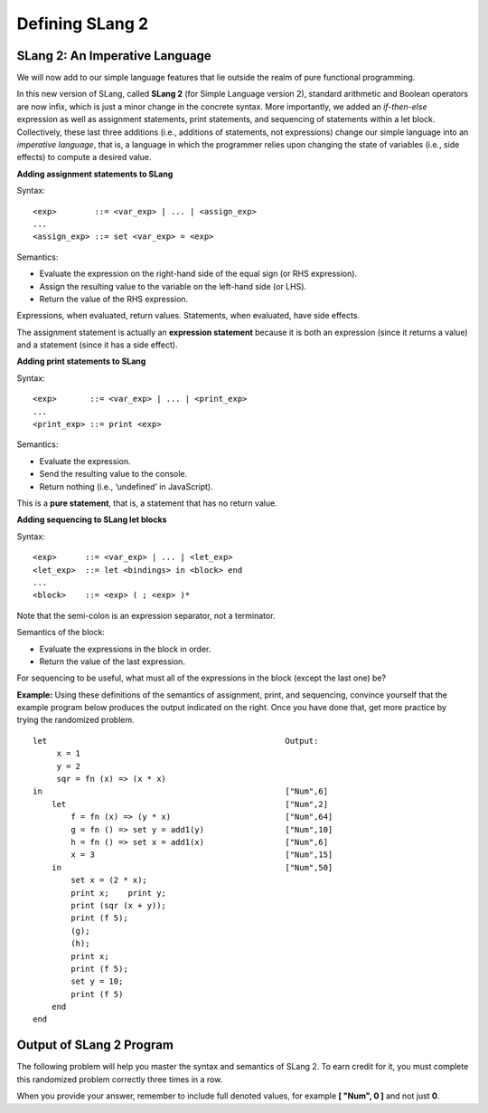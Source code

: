 .. This file is part of the OpenDSA eTextbook project. See
.. http://opendsa.org for more details.
.. Copyright (c) 2012-2020 by the OpenDSA Project Contributors, and
.. distributed under an MIT open source license.

.. avmetadata:: 
   :author: David Furcy and Tom Naps


Defining SLang 2
================

SLang 2: An Imperative Language
--------------------------------

We will now add to our simple language features  that lie outside the
realm of pure functional programming.

In this new version of SLang, called **SLang 2** (for Simple Language
version 2), standard arithmetic and Boolean operators are now infix,
which is just a minor change in the concrete syntax.  More
importantly, we added an *if-then-else* expression as well as
assignment statements, print statements, and sequencing of statements
within a let block.  Collectively, these last three additions (i.e.,
additions of statements, not expressions) change our simple language
into an *imperative language*, that is, a language in which the
programmer relies upon changing the state of variables (i.e., side
effects) to compute a desired value.

**Adding assignment statements to SLang**

Syntax:

::

       <exp>        ::= <var_exp> | ... | <assign_exp>
       ...
       <assign_exp> ::= set <var_exp> = <exp>

Semantics:

-  Evaluate the expression on the right-hand side of the equal sign (or RHS expression).

-  Assign the resulting value to the variable on the left-hand side (or LHS).

-  Return the value of the RHS expression.

Expressions, when evaluated, return values. Statements, when evaluated,
have side effects.

The assignment statement is actually an **expression statement**
because it is both an expression (since it returns a value) and a
statement (since it has a side effect).


**Adding print statements to SLang**

Syntax:

::

       <exp>       ::= <var_exp> | ... | <print_exp>
       ...
       <print_exp> ::= print <exp>

Semantics:

-  Evaluate the expression.

-  Send the resulting value to the console.

-  Return nothing (i.e., ‘undefined’ in JavaScript).

This is a **pure statement**, that is, a statement that has no return
value.

**Adding sequencing to SLang let blocks**

Syntax:

::

       <exp>      ::= <var_exp> | ... | <let_exp>
       <let_exp>  ::= let <bindings> in <block> end
       ...
       <block>    ::= <exp> ( ; <exp> )*

Note that the semi-colon is an expression separator, not a terminator.

Semantics of the block:

-  Evaluate the expressions in the block in order.

-  Return the value of the last expression.

For sequencing to be useful, what must all of the expressions in the
block (except the last one) be?

**Example:** Using these definitions of the semantics of assignment, print, and sequencing, convince yourself that the example program below produces the output indicated on the right.  Once you have done that, get more practice by trying the randomized problem.

::

    let                                                  Output:   
         x = 1					     	      
         y = 2					     	      
         sqr = fn (x) => (x * x)		     	      
    in						         ["Num",6] 
        let					         ["Num",2] 
            f = fn (x) => (y * x)		         ["Num",64]
            g = fn () => set y = add1(y)	         ["Num",10]
            h = fn () => set x = add1(x)	         ["Num",6] 
            x = 3				         ["Num",15]
        in					         ["Num",50]
            set x = (2 * x);
            print x;    print y;
            print (sqr (x + y));
            print (f 5);
            (g);
            (h);
            print x;
            print (f 5);
            set y = 10;
            print (f 5)
        end
    end




Output of SLang 2 Program
-------------------------

The following problem will help you master the syntax and semantics of
SLang 2. To earn credit for it, you must complete this randomized
problem correctly three times in a row.

When you provide your answer, remember to include full denoted
values, for example **[ "Num", 0 ]** and not just **0**.


.. avembed:: Exercises/PL/OutputOfSLang2Prog.html ka
   :long_name: Output of SLang 2 Program

